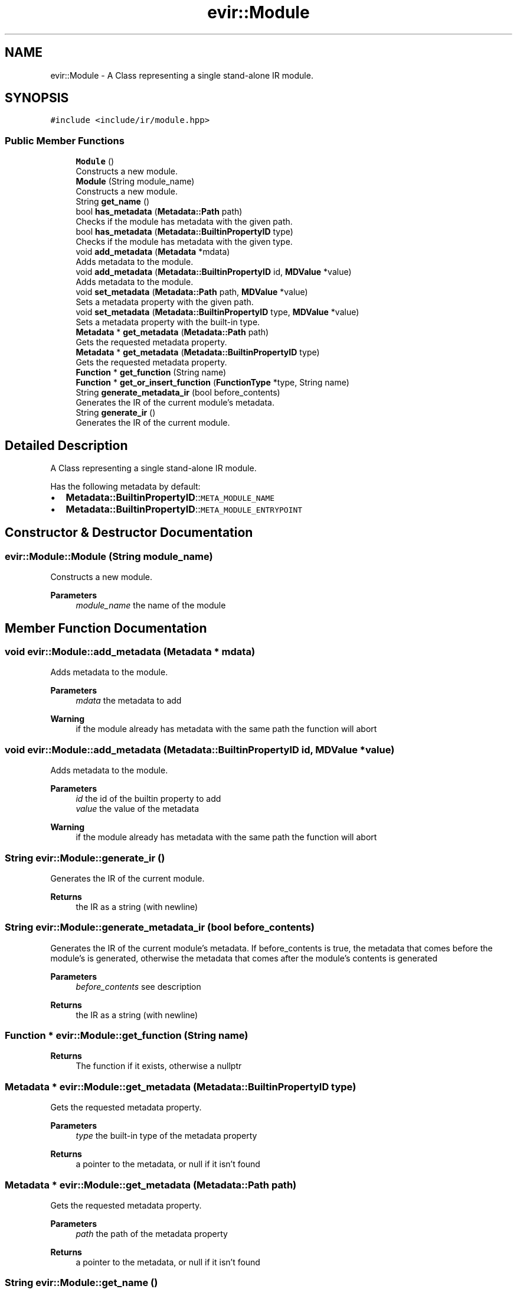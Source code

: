 .TH "evir::Module" 3 "Wed Apr 27 2022" "Version 0.0.1" "EvIr" \" -*- nroff -*-
.ad l
.nh
.SH NAME
evir::Module \- A Class representing a single stand-alone IR module\&.  

.SH SYNOPSIS
.br
.PP
.PP
\fC#include <include/ir/module\&.hpp>\fP
.SS "Public Member Functions"

.in +1c
.ti -1c
.RI "\fBModule\fP ()"
.br
.RI "Constructs a new module\&. "
.ti -1c
.RI "\fBModule\fP (String module_name)"
.br
.RI "Constructs a new module\&. "
.ti -1c
.RI "String \fBget_name\fP ()"
.br
.ti -1c
.RI "bool \fBhas_metadata\fP (\fBMetadata::Path\fP path)"
.br
.RI "Checks if the module has metadata with the given path\&. "
.ti -1c
.RI "bool \fBhas_metadata\fP (\fBMetadata::BuiltinPropertyID\fP type)"
.br
.RI "Checks if the module has metadata with the given type\&. "
.ti -1c
.RI "void \fBadd_metadata\fP (\fBMetadata\fP *mdata)"
.br
.RI "Adds metadata to the module\&. "
.ti -1c
.RI "void \fBadd_metadata\fP (\fBMetadata::BuiltinPropertyID\fP id, \fBMDValue\fP *value)"
.br
.RI "Adds metadata to the module\&. "
.ti -1c
.RI "void \fBset_metadata\fP (\fBMetadata::Path\fP path, \fBMDValue\fP *value)"
.br
.RI "Sets a metadata property with the given path\&. "
.ti -1c
.RI "void \fBset_metadata\fP (\fBMetadata::BuiltinPropertyID\fP type, \fBMDValue\fP *value)"
.br
.RI "Sets a metadata property with the built-in type\&. "
.ti -1c
.RI "\fBMetadata\fP * \fBget_metadata\fP (\fBMetadata::Path\fP path)"
.br
.RI "Gets the requested metadata property\&. "
.ti -1c
.RI "\fBMetadata\fP * \fBget_metadata\fP (\fBMetadata::BuiltinPropertyID\fP type)"
.br
.RI "Gets the requested metadata property\&. "
.ti -1c
.RI "\fBFunction\fP * \fBget_function\fP (String name)"
.br
.ti -1c
.RI "\fBFunction\fP * \fBget_or_insert_function\fP (\fBFunctionType\fP *type, String name)"
.br
.ti -1c
.RI "String \fBgenerate_metadata_ir\fP (bool before_contents)"
.br
.RI "Generates the IR of the current module's metadata\&. "
.ti -1c
.RI "String \fBgenerate_ir\fP ()"
.br
.RI "Generates the IR of the current module\&. "
.in -1c
.SH "Detailed Description"
.PP 
A Class representing a single stand-alone IR module\&. 

Has the following metadata by default:
.IP "\(bu" 2
\fBMetadata::BuiltinPropertyID\fP::\fCMETA_MODULE_NAME\fP
.IP "\(bu" 2
\fBMetadata::BuiltinPropertyID\fP::\fCMETA_MODULE_ENTRYPOINT\fP 
.br
 
.PP

.SH "Constructor & Destructor Documentation"
.PP 
.SS "evir::Module::Module (String module_name)"

.PP
Constructs a new module\&. 
.PP
\fBParameters\fP
.RS 4
\fImodule_name\fP the name of the module 
.RE
.PP

.SH "Member Function Documentation"
.PP 
.SS "void evir::Module::add_metadata (\fBMetadata\fP * mdata)"

.PP
Adds metadata to the module\&. 
.PP
\fBParameters\fP
.RS 4
\fImdata\fP the metadata to add 
.RE
.PP
\fBWarning\fP
.RS 4
if the module already has metadata with the same path the function will abort 
.RE
.PP

.SS "void evir::Module::add_metadata (\fBMetadata::BuiltinPropertyID\fP id, \fBMDValue\fP * value)"

.PP
Adds metadata to the module\&. 
.PP
\fBParameters\fP
.RS 4
\fIid\fP the id of the builtin property to add 
.br
\fIvalue\fP the value of the metadata 
.RE
.PP
\fBWarning\fP
.RS 4
if the module already has metadata with the same path the function will abort 
.RE
.PP

.SS "String evir::Module::generate_ir ()"

.PP
Generates the IR of the current module\&. 
.PP
\fBReturns\fP
.RS 4
the IR as a string (with newline) 
.RE
.PP

.SS "String evir::Module::generate_metadata_ir (bool before_contents)"

.PP
Generates the IR of the current module's metadata\&. If before_contents is true, the metadata that comes before the module's is generated, otherwise the metadata that comes after the module's contents is generated 
.PP
\fBParameters\fP
.RS 4
\fIbefore_contents\fP see description 
.RE
.PP
\fBReturns\fP
.RS 4
the IR as a string (with newline) 
.RE
.PP

.SS "\fBFunction\fP * evir::Module::get_function (String name)"

.PP
\fBReturns\fP
.RS 4
The function if it exists, otherwise a nullptr 
.RE
.PP

.SS "\fBMetadata\fP * evir::Module::get_metadata (\fBMetadata::BuiltinPropertyID\fP type)"

.PP
Gets the requested metadata property\&. 
.PP
\fBParameters\fP
.RS 4
\fItype\fP the built-in type of the metadata property 
.RE
.PP
\fBReturns\fP
.RS 4
a pointer to the metadata, or null if it isn't found 
.RE
.PP

.SS "\fBMetadata\fP * evir::Module::get_metadata (\fBMetadata::Path\fP path)"

.PP
Gets the requested metadata property\&. 
.PP
\fBParameters\fP
.RS 4
\fIpath\fP the path of the metadata property 
.RE
.PP
\fBReturns\fP
.RS 4
a pointer to the metadata, or null if it isn't found 
.RE
.PP

.SS "String evir::Module::get_name ()"

.PP
\fBReturns\fP
.RS 4
The name of the module if set properly, 
.PP
otherwise an empty string\&. 
.RE
.PP

.SS "\fBFunction\fP * evir::Module::get_or_insert_function (\fBFunctionType\fP * type, String name)"

.PP
\fBReturns\fP
.RS 4
The function if it exists, or a new function 
.PP
if it doesn't\&. A nullptr is returned if a user 
.PP
with the same name exists with a different type\&. 
.RE
.PP

.SS "void evir::Module::set_metadata (\fBMetadata::BuiltinPropertyID\fP type, \fBMDValue\fP * value)"

.PP
Sets a metadata property with the built-in type\&. 
.PP
\fBParameters\fP
.RS 4
\fItype\fP the type of the metadata property 
.br
\fIvalue\fP the value to set the property to 
.RE
.PP
\fBWarning\fP
.RS 4
if the module doesn't have metadata with the given type the function will abort 
.RE
.PP

.SS "void evir::Module::set_metadata (\fBMetadata::Path\fP path, \fBMDValue\fP * value)"

.PP
Sets a metadata property with the given path\&. 
.PP
\fBParameters\fP
.RS 4
\fIpath\fP the path of the metadata property 
.br
\fIvalue\fP the value to set the property to 
.RE
.PP
\fBWarning\fP
.RS 4
if the module doesn't have metadata with the given path the function will abort 
.RE
.PP


.SH "Author"
.PP 
Generated automatically by Doxygen for EvIr from the source code\&.

